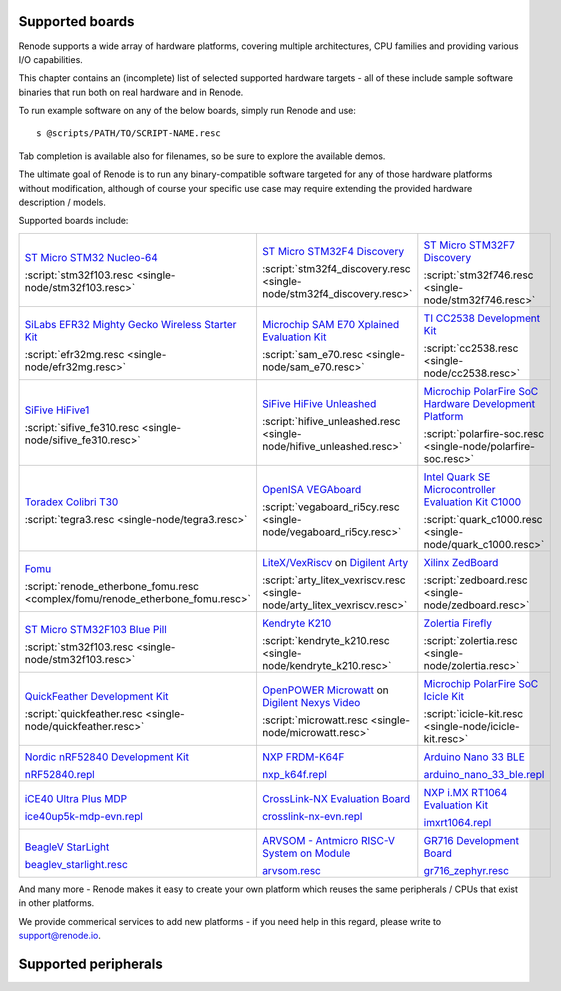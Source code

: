 Supported boards
================

Renode supports a wide array of hardware platforms, covering multiple architectures, CPU families and providing various I/O capabilities. 

This chapter contains an (incomplete) list of selected supported hardware targets - all of these include sample software binaries that run both on real hardware and in Renode.

To run example software on any of the below boards, simply run Renode and use::

    s @scripts/PATH/TO/SCRIPT-NAME.resc

Tab completion is available also for filenames, so be sure to explore the available demos.

The ultimate goal of Renode is to run any binary-compatible software targeted for any of those hardware platforms without modification, although of course your specific use case may require extending the provided hardware description / models.

Supported boards include:

.. raw:: html

   <style>
   .boards-table { table-layout: fixed; width: 100%; text-align: center; }
   .boards-table td { white-space: normal !important; }
   .rst-content .boards-table img { object-fit: scale-down; height: 200px !important }
   </style>

.. list-table::
   :class: boards-table

   * - .. image:: img/stm32f103.png

       `ST Micro STM32 Nucleo-64 <https://www.st.com/en/evaluation-tools/nucleo-f103rb.html>`_
       
       :script:`stm32f103.resc <single-node/stm32f103.resc>`
       
     - .. image:: img/stm_discovery.png

       `ST Micro STM32F4 Discovery <https://www.st.com/en/evaluation-tools/stm32f4discovery.html>`_

       :script:`stm32f4_discovery.resc <single-node/stm32f4_discovery.resc>`

     - .. image:: img/stm32f746.png

       `ST Micro STM32F7 Discovery <https://www.st.com/en/evaluation-tools/32f746gdiscovery.html>`_

       :script:`stm32f746.resc <single-node/stm32f746.resc>`

   * - .. image:: img/efr32mg-better.png

       `SiLabs EFR32 Mighty Gecko Wireless Starter Kit <https://www.silabs.com/products/development-tools/wireless/mesh-networking/mighty-gecko-starter-kit>`_
       
       :script:`efr32mg.resc <single-node/efr32mg.resc>`
       
     - .. image:: img/sam_e70.png
     
       `Microchip SAM E70 Xplained Evaluation Kit <https://www.microchip.com/DevelopmentTools/ProductDetails/PartNO/ATSAME70-XPLD>`_
       
       :script:`sam_e70.resc <single-node/sam_e70.resc>`
       
     - .. image:: img/cc2538.png
     
       `TI CC2538 Development Kit <http://www.ti.com/tool/CC2538DK>`_
       
       :script:`cc2538.resc <single-node/cc2538.resc>`

   * - .. image:: img/hifive1.png

       `SiFive HiFive1 <https://www.sifive.com/boards/hifive1>`_

       :script:`sifive_fe310.resc <single-node/sifive_fe310.resc>`

     - .. image:: img/hifive_unleashed.png

       `SiFive HiFive Unleashed <https://www.sifive.com/boards/hifive-unleashed>`_

       :script:`hifive_unleashed.resc <single-node/hifive_unleashed.resc>`

     - .. image:: img/polarfire.png

       `Microchip PolarFire SoC Hardware Development Platform <https://www.microsemi.com/product-directory/soc-fpgas/5498-polarfire-soc-fpga#getting-started>`_

       :script:`polarfire-soc.resc <single-node/polarfire-soc.resc>`

   * - .. image:: img/tegra3.jpg

       `Toradex Colibri T30 <https://www.toradex.com/computer-on-modules/colibri-arm-family/nvidia-tegra-3>`_
       
       :script:`tegra3.resc <single-node/tegra3.resc>`

     - .. image:: img/vegaboard.png
     
       `OpenISA VEGAboard <https://open-isa.org/>`_

       :script:`vegaboard_ri5cy.resc <single-node/vegaboard_ri5cy.resc>`

     - .. image:: img/c1000.png
     
       `Intel Quark SE Microcontroller Evaluation Kit C1000 <https://click.intel.com/edc/intel-quark-se-microcontroller-evaluation-kit-c1000.html>`_
       
       :script:`quark_c1000.resc <single-node/quark_c1000.resc>`

   * - .. image:: img/fomu.png

       `Fomu <https://tomu.im/fomu.html>`_

       :script:`renode_etherbone_fomu.resc <complex/fomu/renode_etherbone_fomu.resc>`

     - .. image:: img/arty.png

       `LiteX/VexRiscv <https://github.com/litex-hub/linux-on-litex-vexriscv>`_ on `Digilent Arty <https://reference.digilentinc.com/reference/programmable-logic/arty/start>`_

       :script:`arty_litex_vexriscv.resc <single-node/arty_litex_vexriscv.resc>`

     - .. image:: img/zedboard.png

       `Xilinx ZedBoard <http://www.zedboard.org/product/zedboard>`_

       :script:`zedboard.resc <single-node/zedboard.resc>`

   * - .. image:: img/bluepill.png

       `ST Micro STM32F103 Blue Pill <https://stm32-base.org/boards/STM32F103C8T6-Blue-Pill>`_

       :script:`stm32f103.resc <single-node/stm32f103.resc>`

     - .. image:: img/k210.png

       `Kendryte K210 <https://www.seeedstudio.com/Sipeed-MAix-BiT-for-RISC-V-AI-IoT-p-2872.html>`_

       :script:`kendryte_k210.resc <single-node/kendryte_k210.resc>`

     - .. image:: img/zolertia-firefly.jpg

       `Zolertia Firefly <https://zolertia.io/product/firefly/>`_

       :script:`zolertia.resc <single-node/zolertia.resc>`

   * - .. image:: img/quickfeather.png

       `QuickFeather Development Kit <https://www.quicklogic.com/products/eos-s3/quickfeather-development-kit/>`_

       :script:`quickfeather.resc <single-node/quickfeather.resc>`

     - .. image:: img/nexys-video.png

       `OpenPOWER Microwatt <https://github.com/antonblanchard/microwatt>`_ on `Digilent Nexys Video <https://reference.digilentinc.com/reference/programmable-logic/nexys-video/start>`_ 

       :script:`microwatt.resc <single-node/microwatt.resc>`

     - .. image:: img/microchip_icicle.png

       `Microchip PolarFire SoC Icicle Kit <https://www.microsemi.com/product-directory/soc-fpgas/5498-polarfire-soc-fpga>`_
       
       :script:`icicle-kit.resc <single-node/icicle-kit.resc>`

   * - .. image:: img/nRF52840.png

       `Nordic nRF52840 Development Kit <https://www.nordicsemi.com/Software-and-Tools/Development-Kits/nRF52840-DK>`_
        
       `nRF52840.repl <https://github.com/renode/renode/blob/master/platforms/cpus/nrf52840.repl>`_

     - .. image:: img/nxp_k64f.png

       `NXP FRDM-K64F <https://www.nxp.com/design/development-boards/freedom-development-boards/mcu-boards/freedom-development-platform-for-kinetis-k64-k63-and-k24-mcus:FRDM-K64F>`_
        
       `nxp_k64f.repl <https://github.com/renode/renode/blob/master/platforms/cpus/nxp-k6xf.repl>`_

     - .. image:: img/arduino_nano_33_ble.png

       `Arduino Nano 33 BLE <https://store.arduino.cc/arduino-nano-33-ble>`_

       `arduino_nano_33_ble.repl <https://github.com/renode/renode/blob/master/platforms/boards/arduino_nano_33_ble.repl>`_

   * - .. image:: img/ice40up5k-mdp-env.png

       `iCE40 Ultra Plus MDP <http://www.latticesemi.com/products/developmentboardsandkits/ice40ultraplusmobiledevplatform>`_
        
       `ice40up5k-mdp-evn.repl <https://github.com/renode/renode/blob/master/platforms/boards/ice40up5k-mdp-evn.repl>`_

     - .. image:: img/crosslink-nx-evn.png

       `CrossLink-NX Evaluation Board <https://www.latticesemi.com/en/Products/DevelopmentBoardsAndKits/CrossLink-NXEvaluationBoard>`_

       `crosslink-nx-evn.repl <https://github.com/renode/renode/blob/master/platforms/boards/crosslink-nx-evn.repl>`_

     - .. image:: img/imxrt1064.jpg

       `NXP i.MX RT1064 Evaluation Kit <https://www.nxp.com/design/development-boards/i-mx-evaluation-and-development-boards/mimxrt1064-evk-i-mx-rt1064-evaluation-kit:MIMXRT1064-EVK>`_

       `imxrt1064.repl <https://github.com/renode/renode/blob/master/platforms/cpus/imxrt1064.repl>`_

   * - .. image:: img/beaglev_starlight.png

       `BeagleV StarLight <https://beagleboard.org/beaglev>`_

       `beaglev_starlight.resc <https://github.com/renode/renode/blob/master/scripts/single-node/beaglev_starlight.resc>`_

     - .. image:: img/arvsom.png

       `ARVSOM - Antmicro RISC-V System on Module <https://github.com/antmicro/arvsom>`_

       `arvsom.resc <https://github.com/renode/renode/blob/master/scripts/single-node/arvsom.resc>`_

     - .. image:: img/gr716.png

       `GR716 Development Board <https://www.gaisler.com/index.php/products/boards/gr716-boards>`_

       `gr716_zephyr.resc <https://github.com/renode/renode/blob/master/scripts/single-node/gr716_zephyr.resc>`_


And many more - Renode makes it easy to create your own platform which reuses the same peripherals / CPUs that exist in other platforms.

We provide commerical services to add new platforms - if you need help in this regard, please write to `support@renode.io <mailto:support@renode.io>`_.


Supported peripherals
=====================

.. raw:: html
   :file: renode_supported_peripherals.html

